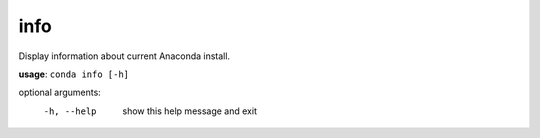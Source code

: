 ----
info
----

Display information about current Anaconda install.

**usage**: ``conda info [-h]``

optional arguments:
    -h, --help  show this help message and exit